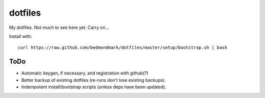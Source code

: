 dotfiles
========

My dotfiles. Not much to see here yet. Carry on...

Install with::

    curl https://raw.github.com/bedmondmark/dotfiles/master/setup/bootstrap.sh | bash

ToDo
----

* Automatic keygen, if necessary, and registration with github(?)
* Better backup of existing dotfiles (re-runs don't lose existing backups).
* Indempotent install/bootstrap scripts (unless deps have been updated).
